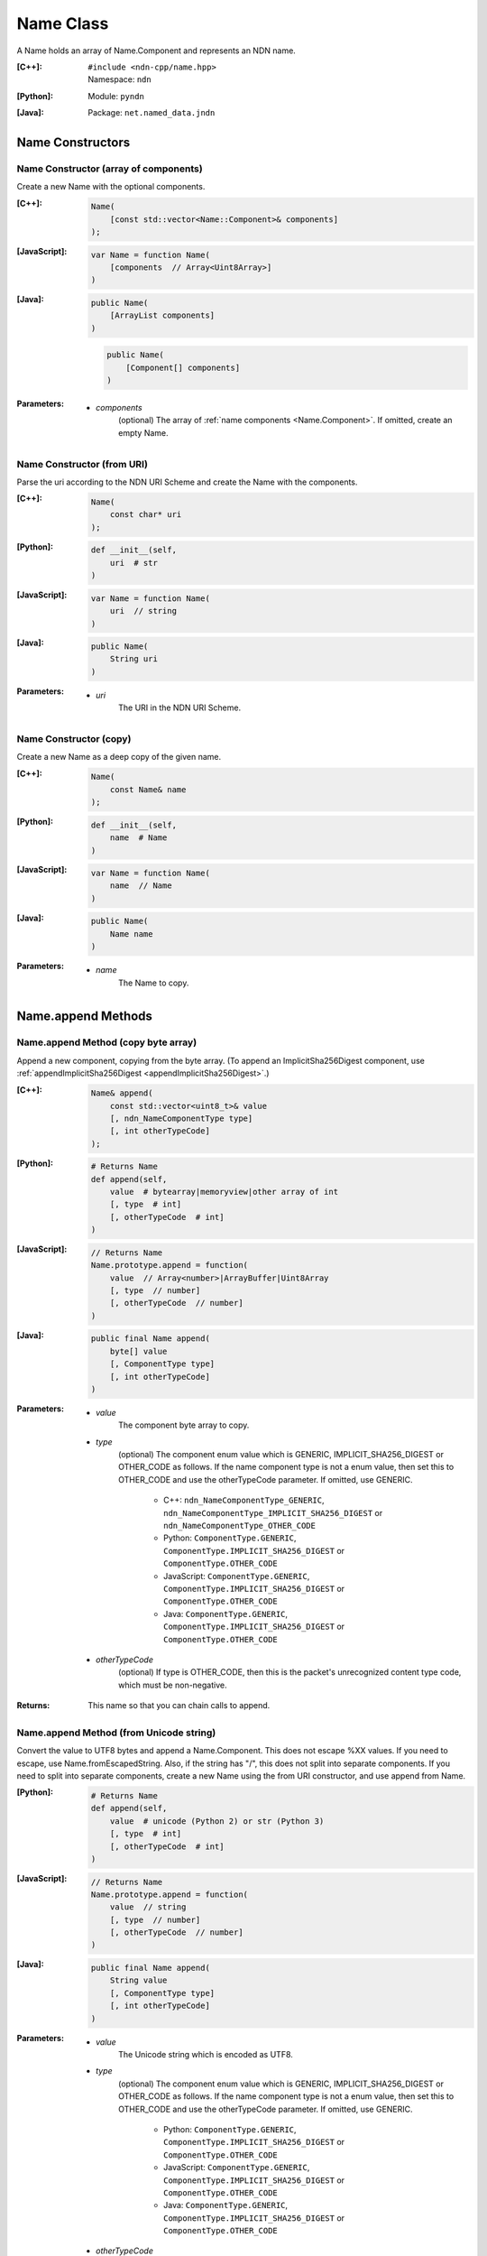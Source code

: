 .. _Name:

Name Class
==========

A Name holds an array of Name.Component and represents an NDN name.

:[C++]:
    | ``#include <ndn-cpp/name.hpp>``
    | Namespace: ``ndn``

:[Python]:
    Module: ``pyndn``

:[Java]:
    Package: ``net.named_data.jndn``

Name Constructors
-----------------

Name Constructor (array of components)
^^^^^^^^^^^^^^^^^^^^^^^^^^^^^^^^^^^^^^

Create a new Name with the optional components.

:[C++]:

    .. code-block:: c++
    
        Name(
            [const std::vector<Name::Component>& components]
        );

:[JavaScript]:

    .. code-block:: javascript
    
        var Name = function Name(
            [components  // Array<Uint8Array>]    
        )

:[Java]:

    .. code-block:: java
    
        public Name(
            [ArrayList components]
        )

    .. code-block:: java
    
        public Name(
            [Component[] components]
        )
    
:Parameters:

    - `components`
        (optional) The array of :ref:`name components <Name.Component>`. If omitted, create an empty Name.

Name Constructor (from URI)
^^^^^^^^^^^^^^^^^^^^^^^^^^^

Parse the uri according to the NDN URI Scheme and create the Name with the components.

:[C++]:

    .. code-block:: c++
    
        Name(
            const char* uri
        );

:[Python]:

    .. code-block:: python
    
        def __init__(self,
            uri  # str
        )

:[JavaScript]:

    .. code-block:: javascript
    
        var Name = function Name(
            uri  // string
        )

:[Java]:

    .. code-block:: java
    
        public Name(
            String uri
        )

:Parameters:

    - `uri`
        The URI in the NDN URI Scheme.

Name Constructor (copy)
^^^^^^^^^^^^^^^^^^^^^^^^^^^^^^^^^^^^

Create a new Name as a deep copy of the given name.

:[C++]:

    .. code-block:: c++

        Name(
            const Name& name
        );

:[Python]:

    .. code-block:: python
    
        def __init__(self,
            name  # Name
        )

:[JavaScript]:

    .. code-block:: javascript

        var Name = function Name(
            name  // Name
        )

:[Java]:

    .. code-block:: java
    
        public Name(
            Name name
        )

:Parameters:

    - `name`
        The Name to copy.

Name.append Methods
-------------------

Name.append Method (copy byte array)
^^^^^^^^^^^^^^^^^^^^^^^^^^^^^^^^^^^^

Append a new component, copying from the byte array.
(To append an ImplicitSha256Digest component, use
:ref:`appendImplicitSha256Digest <appendImplicitSha256Digest>`.)

:[C++]:

    .. code-block:: c++
    
        Name& append(
            const std::vector<uint8_t>& value
            [, ndn_NameComponentType type]
            [, int otherTypeCode]
        );

:[Python]:

    .. code-block:: python
    
        # Returns Name
        def append(self, 
            value  # bytearray|memoryview|other array of int
            [, type  # int]
            [, otherTypeCode  # int]
        )

:[JavaScript]:

    .. code-block:: javascript
    
        // Returns Name
        Name.prototype.append = function(
            value  // Array<number>|ArrayBuffer|Uint8Array
            [, type  // number]
            [, otherTypeCode  // number]
        )

:[Java]:

    .. code-block:: java
    
        public final Name append(
            byte[] value
            [, ComponentType type]
            [, int otherTypeCode]
        )

:Parameters:

    - `value`
        The component byte array to copy.

    - `type`
        (optional) The component enum value which is GENERIC,
        IMPLICIT_SHA256_DIGEST or OTHER_CODE as follows. If the name component
        type is not a enum value, then set this to OTHER_CODE and use the
        otherTypeCode parameter. If omitted, use GENERIC.

            * C++: ``ndn_NameComponentType_GENERIC``, ``ndn_NameComponentType_IMPLICIT_SHA256_DIGEST`` or ``ndn_NameComponentType_OTHER_CODE``
            * Python: ``ComponentType.GENERIC``, ``ComponentType.IMPLICIT_SHA256_DIGEST`` or ``ComponentType.OTHER_CODE``
            * JavaScript: ``ComponentType.GENERIC``, ``ComponentType.IMPLICIT_SHA256_DIGEST`` or ``ComponentType.OTHER_CODE``
            * Java: ``ComponentType.GENERIC``, ``ComponentType.IMPLICIT_SHA256_DIGEST`` or ``ComponentType.OTHER_CODE``

    - `otherTypeCode`
        (optional) If type is OTHER_CODE, then this is the packet's unrecognized
        content type code, which must be non-negative.

:Returns:

    This name so that you can chain calls to append.

Name.append Method (from Unicode string)
^^^^^^^^^^^^^^^^^^^^^^^^^^^^^^^^^^^^^^^^

Convert the value to UTF8 bytes and append a Name.Component.  This does not
escape %XX values. If you need to escape, use Name.fromEscapedString. Also, if 
the string has "/", this does not split into separate components. If you need 
to split into separate components, create a new Name using the from URI
constructor, and use append from Name.

:[Python]:

    .. code-block:: python
    
        # Returns Name
        def append(self, 
            value  # unicode (Python 2) or str (Python 3)
            [, type  # int]
            [, otherTypeCode  # int]
        )

:[JavaScript]:

    .. code-block:: javascript
    
        // Returns Name
        Name.prototype.append = function(
            value  // string
            [, type  // number]
            [, otherTypeCode  // number]
        )

:[Java]:

    .. code-block:: java
    
        public final Name append(
            String value
            [, ComponentType type]
            [, int otherTypeCode]
        )

:Parameters:

    - `value`
        The Unicode string which is encoded as UTF8.  

    - `type`
        (optional) The component enum value which is GENERIC,
        IMPLICIT_SHA256_DIGEST or OTHER_CODE as follows. If the name component
        type is not a enum value, then set this to OTHER_CODE and use the
        otherTypeCode parameter. If omitted, use GENERIC.

            * Python: ``ComponentType.GENERIC``, ``ComponentType.IMPLICIT_SHA256_DIGEST`` or ``ComponentType.OTHER_CODE``
            * JavaScript: ``ComponentType.GENERIC``, ``ComponentType.IMPLICIT_SHA256_DIGEST`` or ``ComponentType.OTHER_CODE``
            * Java: ``ComponentType.GENERIC``, ``ComponentType.IMPLICIT_SHA256_DIGEST`` or ``ComponentType.OTHER_CODE``

    - `otherTypeCode`
        (optional) If type is OTHER_CODE, then this is the packet's unrecognized
        content type code, which must be non-negative.

        .. note::

            [Python only] In Python 2, only a value of type 'unicode' is encoded 
            as UTF8. A Python 2 'str' is treated as a "raw string" and converted 
            to an array without encoding.

:Returns:

    This name so that you can chain calls to append.

Name.append Method (from Blob)
^^^^^^^^^^^^^^^^^^^^^^^^^^^^^^

Append a new component, taking another pointer to the byte array in the Blob.
(To append an ImplicitSha256Digest component, use
:ref:`appendImplicitSha256Digest <appendImplicitSha256Digest>`.)

:[C++]:

    .. code-block:: c++
    
        Name& append(
            const Blob& value
            [, ndn_NameComponentType type]
            [, int otherTypeCode]
        );

:[Python]:

    .. code-block:: python
    
        # Returns Name
        def append(self, 
            value  # Blob
            [, type  # int]
            [, otherTypeCode  # int]
        )

:[JavaScript]:

    .. code-block:: javascript
    
        // Returns Name
        Name.prototype.append = function(
            value  // Blob
            [, type  // number]
            [, otherTypeCode  // number]
        )

:[Java]:

    .. code-block:: java
    
        public final Name append(
            Blob value
            [, ComponentType type]
            [, int otherTypeCode]
        )

:Parameters:

    - `value`
        The Blob with the pointer to the byte array.

    - `type`
        (optional) The component enum value which is GENERIC,
        IMPLICIT_SHA256_DIGEST or OTHER_CODE as follows. If the name component
        type is not a enum value, then set this to OTHER_CODE and use the
        otherTypeCode parameter. If omitted, use GENERIC.

            * C++: ``ndn_NameComponentType_GENERIC``, ``ndn_NameComponentType_IMPLICIT_SHA256_DIGEST`` or ``ndn_NameComponentType_OTHER_CODE``
            * Python: ``ComponentType.GENERIC``, ``ComponentType.IMPLICIT_SHA256_DIGEST`` or ``ComponentType.OTHER_CODE``
            * JavaScript: ``ComponentType.GENERIC``, ``ComponentType.IMPLICIT_SHA256_DIGEST`` or ``ComponentType.OTHER_CODE``
            * Java: ``ComponentType.GENERIC``, ``ComponentType.IMPLICIT_SHA256_DIGEST`` or ``ComponentType.OTHER_CODE``

    - `otherTypeCode`
        (optional) If type is OTHER_CODE, then this is the packet's unrecognized
        content type code, which must be non-negative.

:Returns:

    This name so that you can chain calls to append.

Name.append Method (from Component)
^^^^^^^^^^^^^^^^^^^^^^^^^^^^^^^^^^^

Append the component to this name.

:[C++]:

    .. code-block:: c++
    
        Name& append(
            const Name::Component& value
        );

:[Python]:

    .. code-block:: python
    
        # Returns Name
        def append(self, 
            value  # Name.Component
        )

:[JavaScript]:

    .. code-block:: javascript
    
        // Returns Name
        Name.prototype.append = function(
            value  // Name.Component
        )

:[Java]:

    .. code-block:: java
    
        public final Name append(
            Component value
        )

:Parameters:

    - `value`
        The Name.Component to append.

:Returns:

    This name so that you can chain calls to append.

Name.append Method (from Name)
^^^^^^^^^^^^^^^^^^^^^^^^^^^^^^

Append the components of the given name to this name.

:[C++]:

    .. code-block:: c++
    
        Name& append(
            const Name& name
        );

:[Python]:

    .. code-block:: python
    
        # Returns Name
        def append(self, 
            name  # Name
        )

:[JavaScript]:

    .. code-block:: javascript
    
        // Returns Name
        Name.prototype.append = function(
            name  // Name
        )

:[Java]:

    .. code-block:: java
    
        public final Name append(
            Name name
        )

:Parameters:

    - `name`
        The Name with components to append.

:Returns:

    This name so that you can chain calls to append.

.. _appendImplicitSha256Digest:

Name.appendImplicitSha256Digest Method
--------------------------------------

Append a component of type ImplicitSha256DigestComponent, so that
:ref:`isImplicitSha256Digest() <isImplicitSha256Digest>` is true.

:[C++]:

    .. code-block:: c++

        Name& appendImplicitSha256Digest(
            const Blob& digest
        );

        Name& appendImplicitSha256Digest(
            const uint8_t *digest,
            size_t digestLength
        );

        Name& appendImplicitSha256Digest(
            const std::vector<uint8_t>& digest
        );

:[Python]:

    .. code-block:: python

        # Returns Name
        @staticmethod
        def appendImplicitSha256Digest(
            digest  # Blob or value for Blob constructor
        )

:[JavaScript]:

    .. code-block:: javascript

        // Returns Name
        Name.Component.appendImplicitSha256Digest = function(
            digest  // Blob|Buffer
        )

:[Java]:

    .. code-block:: java

        public final Name appendImplicitSha256Digest(
            Blob digest
        )

        public final Name appendImplicitSha256Digest(
            byte[] digest
        )

:Parameters:

    - `digest`
        The SHA-256 digest value.

:Returns:

    This name so that you can chain calls to append.

:Throw:

    Throw an exception if the digest length is not 32 bytes.

Name.appendSegment Method
-------------------------

Append a component with the encoded segment number according to NDN naming
conventions for "Segment number" (marker 0x00).
http://named-data.net/doc/tech-memos/naming-conventions.pdf

:[C++]:

    .. code-block:: c++
    
        Name& appendSegment(
            uint64_t segment
        );

:[Python]:

    .. code-block:: python
    
        # Returns Name
        def appendSegment(self, 
            segment  # int
        )

:[JavaScript]:

    .. code-block:: javascript
    
        // Returns Name
        Name.prototype.appendSegment = function(
            segment  // number
        )

:[Java]:

    .. code-block:: java
    
        public final Name appendSegment(
            long segment
        )

:Parameters:

    - `segment`
        The integer segment number to be encoded.

:Returns:

    This name so that you can chain calls to append.

Name.appendSegmentOffset Method
-------------------------------

Append a component with the encoded segment byte offset according to NDN naming
conventions for segment "Byte offset" (marker 0xFB).
http://named-data.net/doc/tech-memos/naming-conventions.pdf

:[C++]:

    .. code-block:: c++

        Name& appendSegmentOffset(
            uint64_t segmentOffset
        );

:[Python]:

    .. code-block:: python

        # Returns Name
        def appendSegmentOffset(self,
            segmentOffset  # int
        )

:[JavaScript]:

    .. code-block:: javascript

        // Returns Name
        Name.prototype.appendSegmentOffset = function(
            segmentOffset  // number
        )

:[Java]:

    .. code-block:: java

        public final Name appendSegmentOffset(
            long segmentOffset
        )

:Parameters:

    - `segmentOffset`
        The segment byte offset.

:Returns:

    This name so that you can chain calls to append.

Name.appendSequenceNumber Method
--------------------------------

Append a component with the encoded sequence number according to NDN naming
conventions for "Sequencing" (marker 0xFE).
http://named-data.net/doc/tech-memos/naming-conventions.pdf

:[C++]:

    .. code-block:: c++

        Name& appendSequenceNumber(
            uint64_t sequenceNumber
        );

:[Python]:

    .. code-block:: python

        # Returns Name
        def appendSequenceNumber(self,
            sequenceNumber  # int
        )

:[JavaScript]:

    .. code-block:: javascript

        // Returns Name
        Name.prototype.appendSequenceNumber = function(
            sequenceNumber  // number
        )

:[Java]:

    .. code-block:: java

        public final Name appendSequenceNumber(
            long sequenceNumber
        )

:Parameters:

    - `sequenceNumber`
        The sequence number.

:Returns:

    This name so that you can chain calls to append.

Name.appendTimestamp Method
---------------------------

Append a component with the encoded timestamp according to NDN naming
conventions for "Timestamp" (marker 0xFC).
http://named-data.net/doc/tech-memos/naming-conventions.pdf

:[C++]:

    .. code-block:: c++

        Name& appendTimestamp(
            uint64_t timestamp
        );

:[Python]:

    .. code-block:: python

        # Returns Name
        def appendTimestamp(self,
            timestamp  # int
        )

:[JavaScript]:

    .. code-block:: javascript

        // Returns Name
        Name.prototype.appendTimestamp = function(
            timestamp  // number
        )

:[Java]:

    .. code-block:: java

        public final Name appendTimestamp(
            long timestamp
        )

:Parameters:

    - `timestamp`
        The number of microseconds since the UNIX epoch (Thursday, 1 January
        1970) not counting leap seconds.

:Returns:

    This name so that you can chain calls to append.

Name.appendVersion Method
-------------------------

Append a component with the encoded version number according to NDN naming
conventions for "Versioning" (marker 0xFD).
http://named-data.net/doc/tech-memos/naming-conventions.pdf
Note that this encodes the exact value of version without converting from a time
representation.

:[C++]:

    .. code-block:: c++
    
        Name& appendVersion(
            uint64_t version
        );

:[Python]:

    .. code-block:: python
    
        # Returns Name
        def appendVersion(self, 
            version  # int
        )

:[JavaScript]:

    .. code-block:: javascript
    
        // Returns Name
        Name.prototype.appendVersion = function(
            version  // number
        )

:[Java]:

    .. code-block:: java
    
        public final Name appendVersion(
            long version
        )

:Parameters:

    - `version`
        The version number to be encoded.

:Returns:

    This name so that you can chain calls to append.

Name.clear Method
-----------------

Clear all the components.

:[C++]:

    .. code-block:: c++
    
        void clear();

:[Python]:

    .. code-block:: python
    
        def clear(self)

:[JavaScript]:

    .. code-block:: javascript
    
        Name.prototype.clear = function()

:[Java]:

    .. code-block:: java
    
        public final void clear()

Name.compare Methods
--------------------

.. _Name.compare:

Name.compare Method (basic)
^^^^^^^^^^^^^^^^^^^^^^^^^^^

Compare this to the other Name using NDN canonical ordering.  If the 
first components of each name are not equal, this returns -1 if the 
first comes before the second using the NDN canonical ordering for name 
components, or 1 if it comes after. If they are equal, this compares the 
second components of each name, etc.  If both names are the same up to
the size of the shorter name, this returns -1 if the first name is 
shorter than the second or 1 if it is longer.  For example, sorted 
gives: /a/b/d /a/b/cc /c /c/a /bb .  This is intuitive because all names
with the prefix /a are next to each other.  But it may be also be 
counter-intuitive because /c comes before /bb according to NDN canonical 
ordering since it is shorter.

See http://named-data.net/doc/0.2/technical/CanonicalOrder.html

:[C++]:

    .. code-block:: c++
    
        int compare(
            const Name& other
        ) const;

:[Python]:

    .. code-block:: python
    
        # Returns int
        def compare(self, 
            other  # Name
        )

:[JavaScript]:

    .. code-block:: javascript

        // Returns number
        Name.prototype.compare = function(
            other  // Name
        )

:[Java]:

    .. code-block:: java
    
        public final int compare(
            Name other
        )

:Parameters:

    - `other`
        The other Name to compare with.

:Returns:

    0 If they compare equal, -1 if this Name comes before other in the
    canonical ordering, or 1 if this Name comes after other in the canonical
    ordering.

Name.compare Method (sub names)
^^^^^^^^^^^^^^^^^^^^^^^^^^^^^^^

Compare a subset of this name to a subset of the other name, equivalent to
this. :ref:`getSubName <Name.getSubName>`. :ref:`compare <Name.compare>` (other. :ref:`getSubName <Name.getSubName>` (iOtherStartComponent, nOtherComponents)).

:[C++]:

    .. code-block:: c++

        int compare(
            int iStartComponent,
            size_t nComponents,
            const Name& other
            [, int iOtherStartComponent]
            [, size_t nOtherComponents]
        ) const;

:[Python]:

    .. code-block:: python

        # Returns int
        def compare(self,
            iStartComponent,         # int
            nComponents,             # int
            other                    # Name
            [, iOtherStartComponent  # int]
            [, nOtherComponents      # int]
        )

:[JavaScript]:

    .. code-block:: javascript

        // Returns number
        Name.prototype.compare = function(
            iStartComponent,         // int
            nComponents,             // int
            other                    // Name
            [, iOtherStartComponent  // int]
            [, nOtherComponents      // int]
        )

:[Java]:

    .. code-block:: java

        public final int compare(
            int iStartComponent,
            int nComponents,
            Name other
            [, int iOtherStartComponent]
            [, int nOtherComponents]
        )

:Parameters:

    - `iStartComponent`
        The index if the first component of this name to compare. If
        iStartComponent is -N then compare components starting from name.size() - N.

    - `nComponents`
        The number of components starting at iStartComponent. If greater than
        the size of this name, compare until the end of the name.

    - `other`
        The other Name to compare with.

    - `iOtherStartComponent`
        (optional) The index if the first component of the other name to compare.
        If iOtherStartComponent is -N then compare components starting from
        other.size() - N. If omitted, compare starting from index 0.

    - `nOtherComponents`
        (optional) The number of components starting at iOtherStartComponent. If
        omitted or greater than the size of this name, compare until the end of
        the name.

:Returns:

    0 If they compare equal, -1 if this Name comes before other in the
    canonical ordering, or 1 if this Name comes after other in the canonical
    ordering.

Name.equals Method
------------------

Check if this name has the same component count and components as the given name.

:[C++]:

    .. code-block:: c++

        bool equals(
            const Name& name
        ) const;

:[Python]:

    .. code-block:: python

        # Returns bool
        def equals(self,
            name  # Name
        )

:[JavaScript]:

    .. code-block:: javascript

        // Returns boolean
        Name.prototype.equals = function(
            name  // Name
        )

:[Java]:

    .. code-block:: java

        public boolean equals(
            Name name
        )

:Parameters:

    - name
        The Name to check.

:Returns:

    True if the names are equal, otherwise false.

.. _fromEscapedString:
    
Name.fromEscapedString Method
-----------------------------

Make a Blob value by decoding the escapedString according to the NDN URI Scheme.
If the escaped string is "", "." or ".." then return a Blob with a null pointer, 
which means the component should be skipped in a URI name.
This does not check for a type code prefix such as "sha256digest=".

:[C++]:

    .. code-block:: c++
    
        static Blob fromEscapedString(
            const std::string& escapedString
        );
    
        void set(
            const char *escapedString
        );

:[Python]:

    .. code-block:: python
    
        # Returns Blob
        @staticmethod
        def fromEscapedString(
            escapedString  # str
        )

:[JavaScript]:

    .. code-block:: javascript

        // Returns Blob
        Name.fromEscapedString = function(
            escapedString  // string
        )

:[Java]:

    .. code-block:: java
    
        public static Blob fromEscapedString(
            String escapedString
        )

:Parameters:

    - `escapedString`
        The escaped string.

:Returns:
    The unescaped Blob value. If the escapedString is not a valid 
    escaped component, then the Blob isNull().

Name.get Method
---------------

Get a Name Component by index number.

:[C++]:

    .. code-block:: c++
    
        const Component& get(
            int i
        ) const;

:[Python]:

    .. code-block:: python
    
        # Returns Name.Component
        def get(self, 
            i  # int
        )

:[JavaScript]:

    .. code-block:: javascript
    
        // Returns Name.Component
        Name.prototype.get = function(
            i  // number
        )

:[Java]:

    .. code-block:: java
    
        public final Component get(
            int i
        )

:Parameters:

    - `i`
        The index of the component to get, starting from 0. However, if i is negative, return the component
        at size() - (-i).

:Returns:

    The Name.Component.

Name.getPrefix Method
---------------------

Get a new Name with the first nComponents components of this Name.

:[C++]:

    .. code-block:: c++
    
        Name getPrefix(
            int nComponents
        ) const;

:[Python]:

    .. code-block:: python
    
        # Returns Name
        def getPrefix(self, 
            nComponents  # int
        )

:[JavaScript]:

    .. code-block:: javascript
    
        // Returns Name
        Name.prototype.getPrefix = function(
            nComponents  // number
        )

:[Java]:

    .. code-block:: java
    
        public final Name getPrefix(
            int nComponents
        )

:Parameters:

    - nComponents
        The number of prefix components. If larger than the number of components in this name, return a copy of this Name. 
        If nComponents is -N then return the prefix up to name.size() - N. For example getPrefix(-1) returns the 
        name without the final component.

:Returns:

    A new Name.

.. _Name.getSubName:

Name.getSubName Method
----------------------

Get a new name, constructed as a subset of components.

:[C++]:

    .. code-block:: c++
    
        Name getSubName(
            int iStartComponent
            [, size_t nComponents]
        ) const;

:[Python]:

    .. code-block:: python
    
        # Returns Name
        def getSubName(self, 
            iStartComponent  # int
            [, nComponents   # int]
        )

:[JavaScript]:

    .. code-block:: javascript
    
        // Returns Name
        Name.prototype.getSubName = function(
            iStartComponent  // number
            [, nComponents   // int]
        )

:[Java]:

    .. code-block:: java
    
        public final Name getSubName(
            int iStartComponent
            [, int nComponents]
        )

:Parameters:

    - `iStartComponent`
        The index if the first component to get. If iStartComponent is -N then return return components starting from name.size() - N.

    - `nComponents`
        (optional) The number of components starting at iStartComponent.
        If omitted or greater than the size of this name, get until the end of the name.

:Returns:

    A new Name.

.. _Name.getSuccessor:

Name.Component.getSuccessor Method
----------------------------------

Get the successor of this name which is defined as follows.

* N represents the set of NDN Names, and X,Y ∈ N.
* Operator < is defined by the NDN canonical order on N.
* Y is the successor of X, if (a) X < Y, and (b) ∄ Z ∈ N s.t. X < Z < Y.

In plain words, the successor of a name is the same name, but with its last
component advanced to a next possible value. Examples:

* The successor of / is /%00
* The successor of /%00%01/%01%02 is /%00%01/%01%03
* The successor of /%00%01/%01%FF is /%00%01/%02%00
* The successor of /%00%01/%FF%FF is /%00%01/%00%00%00

:[C++]:

    .. code-block:: c++

        Name getSuccessor() const;

:[Python]:

    .. code-block:: python

        # Returns Name
        def getSuccessor(self)

:[JavaScript]:

    .. code-block:: javascript

        // Returns Name
        Name.Component.prototype.getSuccessor = function()

:[Java]:

    .. code-block:: java

        public final Name getSuccessor()

:Returns:

    A new name which is the successor of this.

Name.match Method
-----------------

Check if the N components of this name are the same as the first N components of the given name.

:[C++]:

    .. code-block:: c++
    
        bool match(
            const Name& name
        ) const;

:[Python]:

    .. code-block:: python
    
        # Returns bool
        def match(self, 
            name  # Name
        )

:[JavaScript]:

    .. code-block:: javascript
    
        // Returns boolean
        Name.prototype.match = function(
            name  // Name
        );

:[Java]:

    .. code-block:: java
    
        public final boolean match(
            Name name
        )

:Parameters:

    - `name`
        The Name to check.

:Returns:

    true if this matches the given name, otherwise false. This always returns true if this name is empty.
    
Name.set Method
----------------

Parse the uri according to the NDN URI Scheme and set the Name with the components.

:[C++]:

    .. code-block:: c++
    
        void set(
            const std::string& uri
        );
    
        void set(
            const char *uri
        );

:[Python]:

    .. code-block:: python
    
        def set(self,
            uri  # str
        )

:[JavaScript]:

    .. code-block:: javascript
    
        Name.prototype.set = function(
            uri  // string
        )

:[Java]:

    .. code-block:: java
    
        public final void set(
            String uri
        )

:Parameters:

    - `uri`
        The URI in the NDN URI Scheme.

Name.size Method
----------------

Get the number of components.

:[C++]:

    .. code-block:: c++
    
        size_t size() const;

:[Python]:

    .. code-block:: python
    
        # Returns int
        def size(self)

:[JavaScript]:

    .. code-block:: javascript
    
        // Returns number
        Name.prototype.size = function()

:[Java]:

    .. code-block:: java
    
        public final int size()

:Returns:

    The number of components.

Name.toUri Method
-----------------

Return the escaped name string according to the NDN URI Scheme. See:
http://named-data.net/doc/0.1/technical/URI.html

:[C++]:

    .. code-block:: c++
    
        std::string toUri(
            [bool includeScheme]
        ) const;

:[Python]:

    .. code-block:: python
    
        # Returns str
        def toUri(self
            [, includeScheme  # bool]
        )

:[JavaScript]:

    .. code-block:: javascript
    
        // Returns string
        Name.prototype.toUri = function(
            [includeScheme  // boolean]
        )

:[Java]:

    .. code-block:: java
    
        public final String toUri(
            [boolean includeScheme]
        )

:Parameters:

    - `includeScheme`
        (optional) If true, include the "ndn:" scheme in the URI, e.g.
        "ndn:/example/name". If false or omitted, just return the path, e.g.
        "/example/name".

:Returns:

    The escaped name string according to the NDN URI Scheme.

Name.wireDecode Methods
---------------------------

Name.wireDecode Method (from Blob)
^^^^^^^^^^^^^^^^^^^^^^^^^^^^^^^^^^^^^^

Decode the input from wire format and update this Name.

:[C++]:

    .. code-block:: c++

        void wireDecode(
            const Blob& input
        );

:[Python]:

    .. code-block:: python

        def wireDecode(self,
            input  # Blob
        )

:[JavaScript]:

    .. code-block:: javascript

        Name.prototype.wireDecode = function(
            input  // Blob
        )

:[Java]:

    .. code-block:: java

        public final void wireDecode(
            Blob content
        )

:Parameters:

    - `input`
        The immutable input byte array to be decoded.

Name.wireDecode Method (from byte array)
^^^^^^^^^^^^^^^^^^^^^^^^^^^^^^^^^^^^^^^^

Decode the input from wire format and update this Name.

:[C++]:

    .. code-block:: c++

        void wireDecode(
            const std::vector<uint8_t>& input
        );

        void wireDecode(
            const uint8_t *input,
            size_t inputLength
        );

:[Python]:

    .. code-block:: python

        def wireDecode(self,
            input  # an array type with int elements
        )

:[JavaScript]:

    .. code-block:: javascript

        Name.prototype.wireDecode = function(
            input  // Buffer
        )

:[Java]:

    .. code-block:: java

        public final void wireDecode(
            ByteBuffer input
        )

:Parameters:

    - `input`
	The input byte array to be decoded.


Name.wireEncode Method
--------------------------

Encode this Name to a wire format.

:[C++]:

    .. code-block:: c++

        Blob wireEncode() const;

:[Python]:

    .. code-block:: python

        # Returns Blob
        def wireEncode()

:[JavaScript]:

    .. code-block:: javascript

        // Returns Blob
        Name.prototype.wireEncode = function()

:[Java]:

    .. code-block:: java

        public final Blob wireEncode()

:Returns:

    The encoded byte array as a Blob.

